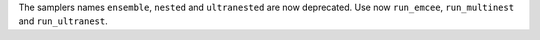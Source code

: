 The samplers names ``ensemble``, ``nested`` and ``ultranested`` are now deprecated.  Use now ``run_emcee``, ``run_multinest`` and ``run_ultranest``.